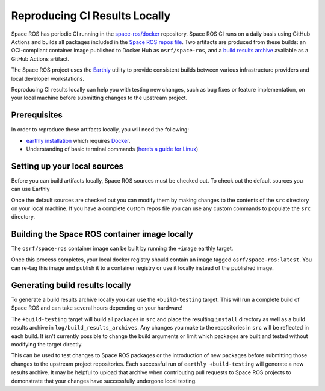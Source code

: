 Reproducing CI Results Locally
==============================

Space ROS has periodic CI running in the `space-ros/docker <https://github.com/space-ros/docker>`_ repository.
Space ROS CI runs on a daily basis using GitHub Actions and builds all packages included in the `Space ROS repos file <https://github.com/space-ros/space-ros/blob/main/ros2.repos>`_.
Two artifacts are produced from these builds: an OCI-compliant container image published to Docker Hub as ``osrf/space-ros``, and a `build results archive <https://github.com/space-ros/process_sarif/blob/main/docs/build-results-archive.md>`_ available as a GitHub Actions artifact.

The Space ROS project uses the `Earthly <https://earthly.dev>`_ utility to provide consistent builds between various infrastructure providers and local developer workstations.

Reproducing CI results locally can help you with testing new changes, such as bug fixes or feature implementation, on your local machine before submitting changes to the upstream project.

Prerequisites
-------------

In order to reproduce these artifacts locally, you will need the following:

* `earthly installation <https://earthly.dev/get-earthly>`__ which requires `Docker <https://docker.com>`__.
* Understanding of basic terminal commands (`here’s a guide for Linux <http://www.ee.surrey.ac.uk/Teaching/Unix/>`__)

Setting up your local sources
-----------------------------

Before you can build artifacts locally, Space ROS sources must be checked out.
To check out the default sources you can use Earthly

.. code-block:: bash
   earthly +sources

Once the default sources are checked out you can modify them by making changes to the contents of the ``src`` directory on your local machine.
If you have a complete custom repos file you can use any custom commands to populate the ``src`` directory.

Building the Space ROS container image locally
----------------------------------------------

The ``osrf/space-ros`` container image can be built by running the ``+image`` earthly target.

.. code-block:: bash
   earthly +image

Once this process completes, your local docker registry should contain an image tagged ``osrf/space-ros:latest``.
You can re-tag this image and publish it to a container registry or use it locally instead of the published image.

Generating build results locally
--------------------------------

To generate a build results archive locally you can use the ``+build-testing`` target.
This will run a complete build of Space ROS and can take several hours depending on your hardware!

.. code-block:: bash
   earthly +build-testing

The ``+build-testing`` target will build all packages in ``src`` and place the resulting ``install`` directory as well as a build results archive in ``log/build_results_archives``.
Any changes you make to the repositories in ``src`` will be reflected in each build.
It isn't currently possible to change the build arguments or limit which packages are built and tested without modifying the target directly.

This can be used to test changes to Space ROS packages or the introduction of new packages before submitting those changes to the upstream project repositories.
Each successful run of ``earthly +build-testing`` will generate a new results archive.
It may be helpful to upload that archive when contributing pull requests to Space ROS projects to demonstrate that your changes have successfully undergone local testing.

